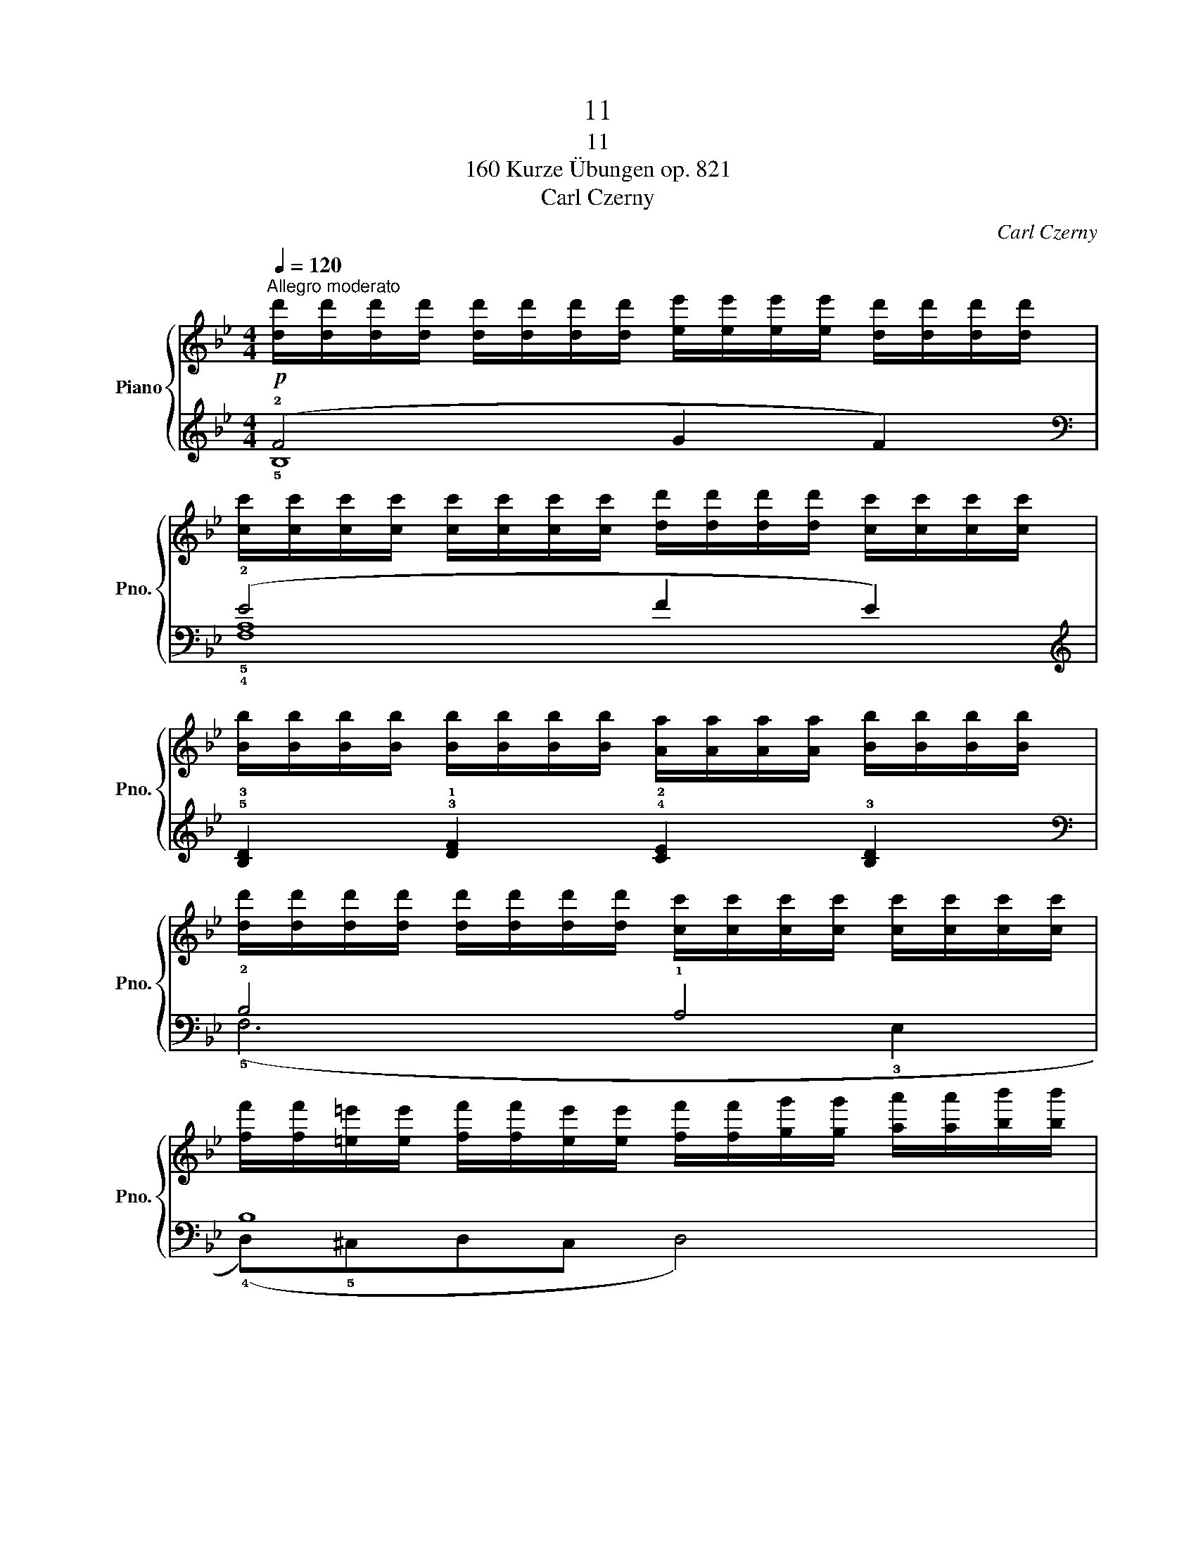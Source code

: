X:1
T:11
T:11
T:160 Kurze Übungen op. 821
T:Carl Czerny
C:Carl Czerny
%%score { 1 | ( 2 3 ) }
L:1/8
Q:1/4=120
M:4/4
K:Bb
V:1 treble nm="Piano" snm="Pno."
V:2 treble 
V:3 treble 
V:1
"^Allegro moderato"!p! [dd']/[dd']/[dd']/[dd']/ [dd']/[dd']/[dd']/[dd']/ [ee']/[ee']/[ee']/[ee']/ [dd']/[dd']/[dd']/[dd']/ | %1
 [cc']/[cc']/[cc']/[cc']/ [cc']/[cc']/[cc']/[cc']/ [dd']/[dd']/[dd']/[dd']/ [cc']/[cc']/[cc']/[cc']/ | %2
 [Bb]/[Bb]/[Bb]/[Bb]/ [Bb]/[Bb]/[Bb]/[Bb]/ [Aa]/[Aa]/[Aa]/[Aa]/ [Bb]/[Bb]/[Bb]/[Bb]/ | %3
 [dd']/[dd']/[dd']/[dd']/ [dd']/[dd']/[dd']/[dd']/ [cc']/[cc']/[cc']/[cc']/ [cc']/[cc']/[cc']/[cc']/ | %4
 [ff']/[ff']/[=e=e']/[ee']/ [ff']/[ff']/[ee']/[ee']/ [ff']/[ff']/[gg']/[gg']/ [aa']/[aa']/[bb']/[bb']/ | %5
 [c'c'']/[c'c'']/[bb']/[bb']/ [aa']/[aa']/[gg']/[gg']/ [ff']/[ff']/[ee']/[ee']/ [dd']/[dd']/[cc']/[cc']/ | %6
 [Bb]/[Bb]/[Bb]/[Bb]/ [dd']/[dd']/[dd']/[dd']/ [^c^c']/[cc']/[dd']/[dd']/ [ee']/[ee']/[=c=c']/[cc']/ | %7
 [Bb]/[Bb]/[dd']/[dd']/ [ff']/[ff']/[dd']/[dd']/ [Bb] z z2 |] %8
V:2
 (!2!F4 G2 F2) |[K:bass] (!2!E4 F2 E2) |[K:treble] !5!!3![B,D]2 !3!!1![DF]2 !4!!2![CE]2 !3![B,D]2 | %3
[K:bass] !2!B,4 !1!A,4 | B,8 | (G,4 !2!C2 E2) |[K:bass] (!1!D2 !2!B,4) (!3!A,E | %7
 (!4!!2![B,D])F[B,D]F [B,D]) z z2 |] %8
V:3
 !5!B,8 |[K:bass] !5!!4![F,A,]8 |[K:treble] x8 |[K:bass] (!5!F,6 !3!E,2 | (!4!D,)!5!^C,D,C, D,4) | %5
 !5!!4![E,G,]8 |[K:bass] !5!F,6 !5!F,2 | x8 |] %8

